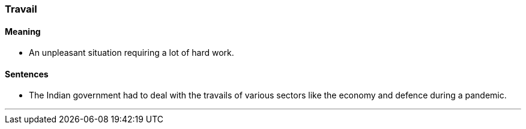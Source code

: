 === Travail

==== Meaning

* An unpleasant situation requiring a lot of hard work.

==== Sentences

* The Indian government had to deal with the [.underline]#travails# of various sectors like the economy and defence during a pandemic.

'''
